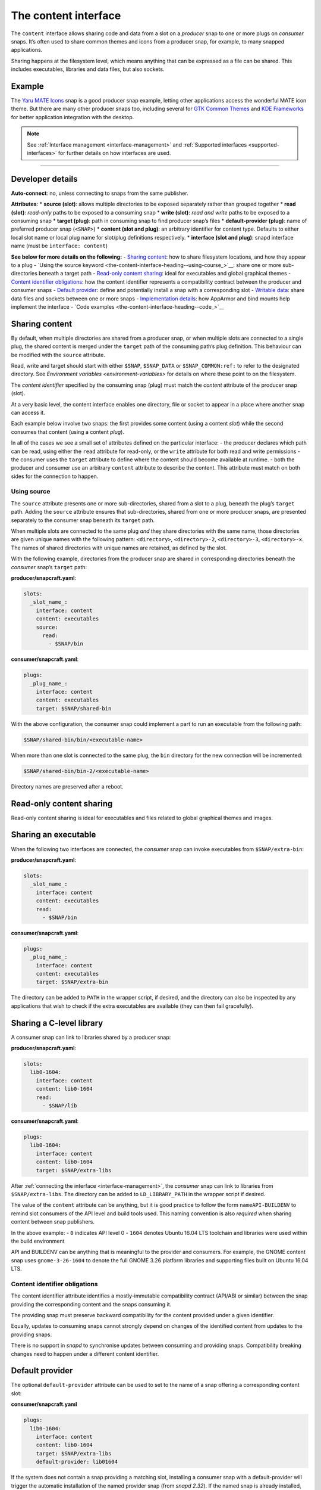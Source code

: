 .. 1074.md

.. _the-content-interface:

The content interface
=====================

The ``content`` interface allows sharing code and data from a slot on a *producer* snap to one or more plugs on *consumer* snaps. It’s often used to share common themes and icons from a producer snap, for example, to many snapped applications.

Sharing happens at the filesystem level, which means anything that can be expressed as a file can be shared. This includes executables, libraries and data files, but also sockets.


.. _the-content-interface-heading--example:

Example
-------

The `Yaru MATE Icons <https://github.com/ubuntu-mate/icon-theme-yaru-mate-snap>`__ snap is a good producer snap example, letting other applications access the wonderful MATE icon theme. But there are many other producer snaps too, including several for `GTK Common Themes <https://snapcraft.io/gtk-common-themes>`__ and `KDE Frameworks <https://snapcraft.io/kde-frameworks-5-core18>`__ for better application integration with the desktop.

.. note::


          See :ref:`Interface management <interface-management>` and :ref:`Supported interfaces <supported-interfaces>` for further details on how interfaces are used.

--------------


.. _the-content-interface-heading--dev-details:

Developer details
-----------------

**Auto-connect**: no, unless connecting to snaps from the same publisher.

**Attributes**: \* **source (slot)**: allows multiple directories to be exposed separately rather than grouped together \* **read (slot)**: *read-only* paths to be exposed to a consuming snap \* **write (slot)**: *read and write* paths to be exposed to a consuming snap \* **target (plug)**: path in consuming snap to find producer snap’s files \* **default-provider (plug)**: name of preferred producer snap (``<SNAP>``) \* **content (slot and plug)**: an arbitrary identifier for content type. Defaults to either local slot name or local plug name for slot/plug definitions respectively. \* **interface (slot and plug)**: snapd interface name (must be ``interface: content``)

**See below for more details on the following:** - `Sharing content <the-content-interface-heading--sharing-content_>`__: how to share filesystem locations, and how they appear to a plug - `Using the source keyword <the-content-interface-heading--using-course_>`__: share one or more sub-directories beneath a target path - `Read-only content sharing <the-content-interface-heading--read-only_>`__: ideal for executables and global graphical themes - `Content identifier obligations <the-content-interface-heading--identifier_>`__: how the content identifier represents a compatibility contract between the producer and consumer snaps - `Default provider <the-content-interface-heading--default_>`__: define and potentially install a snap with a corresponding slot - `Writable data <the-content-interface-heading--writable_>`__: share data files and sockets between one or more snaps - `Implementation details <the-content-interface-heading--details_>`__: how AppArmor and bind mounts help implement the interface - `Code examples <the-content-interface-heading--code_>`__


.. _the-content-interface-heading--sharing-content:

Sharing content
---------------

By default, when multiple directories are shared from a producer snap, or when multiple slots are connected to a single plug, the shared content is merged under the ``target`` path of the consuming path’s plug definition. This behaviour can be modified with the ``source`` attribute.

Read, write and target should start with either ``$SNAP``, ``$SNAP_DATA`` or ``$SNAP_COMMON:ref:`` to refer to the designated directory. See `Environment variables <environment-variables>` for details on where these point to on the filesystem.

The *content identifier* specified by the consuming snap (plug) must match the *content* attribute of the producer snap (slot).

At a very basic level, the content interface enables one directory, file or socket to appear in a place where another snap can access it.

Each example below involve two snaps: the first provides some content (using a content *slot*) while the second consumes that content (using a content *plug*).

In all of the cases we see a small set of attributes defined on the particular interface: - the producer declares which path can be read, using either the ``read`` attribute for read-only, or the ``write`` attribute for both read and write permissions - the consumer uses the ``target`` attribute to define where the content should become available at runtime. - both the producer and consumer use an arbitrary ``content`` attribute to describe the content. This attribute must match on both sides for the connection to happen.


.. _the-content-interface-heading--using-source:

Using source
~~~~~~~~~~~~

The ``source`` attribute presents one or more sub-directories, shared from a slot to a plug, beneath the plug’s ``target`` path. Adding the ``source`` attribute ensures that sub-directories, shared from one or more producer snaps, are presented separately to the consumer snap beneath its ``target`` path.

When multiple slots are connected to the same plug *and* they share directories with the same name, those directories are given unique names with the following pattern: ``<directory>``, ``<directory>-2``, ``<directory>-3``, ``<directory>-x``. The names of shared directories with unique names are retained, as defined by the slot.

With the following example, directories from the producer snap are shared in corresponding directories beneath the *consumer* snap’s ``target`` path:

**producer/snapcraft.yaml**:

.. code:: yaml

   slots:
     _slot_name_:
       interface: content
       content: executables
       source:
         read:
           - $SNAP/bin

**consumer/snapcraft.yaml**:

.. code:: yaml

   plugs:
     _plug_name_:
       interface: content
       content: executables
       target: $SNAP/shared-bin

With the above configuration, the consumer snap could implement a part to run an executable from the following path:

.. code:: bash

   $SNAP/shared-bin/bin/<executable-name>

When more than one slot is connected to the same plug, the ``bin`` directory for the new connection will be incremented:

.. code:: bash

   $SNAP/shared-bin/bin-2/<executable-name>

Directory names are preserved after a reboot.


.. _the-content-interface-heading--read-only:

Read-only content sharing
-------------------------

Read-only content sharing is ideal for executables and files related to global graphical themes and images.

Sharing an executable
---------------------

When the following two interfaces are connected, the *consumer* snap can invoke executables from ``$SNAP/extra-bin``:

**producer/snapcraft.yaml**:

.. code:: yaml

   slots:
     _slot_name_:
       interface: content
       content: executables
       read:
         - $SNAP/bin

**consumer/snapcraft.yaml**:

.. code:: yaml

   plugs:
     _plug_name_:
       interface: content
       content: executables
       target: $SNAP/extra-bin

The directory can be added to ``PATH`` in the wrapper script, if desired, and the directory can also be inspected by any applications that wish to check if the extra executables are available (they can then fail gracefully).

Sharing a C-level library
-------------------------

A consumer snap can link to libraries shared by a producer snap:

**producer/snapcraft.yaml**:

.. code:: yaml

   slots:
     lib0-1604:
       interface: content
       content: lib0-1604
       read:
         - $SNAP/lib

**consumer/snapcraft.yaml**:

.. code:: yaml

   plugs:
     lib0-1604:
       interface: content
       content: lib0-1604
       target: $SNAP/extra-libs

After :ref:`connecting the interface <interface-management>`, the *consumer* snap can link to libraries from ``$SNAP/extra-libs``. The directory can be added to ``LD_LIBRARY_PATH`` in the wrapper script if desired.

The value of the ``content`` attribute can be anything, but it is good practice to follow the form ``nameAPI-BUILDENV`` to remind slot consumers of the API level and build tools used. This naming convention is also *required* when sharing content between snap publishers.

In the above example: - ``0`` indicates API level 0 - ``1604`` denotes Ubuntu 16.04 LTS toolchain and libraries were used within the build environment

API and BUILDENV can be anything that is meaningful to the provider and consumers. For example, the GNOME content snap uses ``gnome-3-26-1604`` to denote the full GNOME 3.26 platform libraries and supporting files built on Ubuntu 16.04 LTS.


.. _the-content-interface-heading--identifier:

Content identifier obligations
~~~~~~~~~~~~~~~~~~~~~~~~~~~~~~

The content identifier attribute identifies a mostly-immutable compatibility contract (API/ABI or similar) between the snap providing the corresponding content and the snaps consuming it.

The providing snap must preserve backward compatibility for the content provided under a given identifier.

Equally, updates to consuming snaps cannot strongly depend on changes of the identified content from updates to the providing snaps.

There is no support in *snapd* to synchronise updates between consuming and providing snaps. Compatibility breaking changes need to happen under a different content identifier.


.. _the-content-interface-heading--default:

Default provider
----------------

The optional ``default-provider`` attribute can be used to set to the name of a snap offering a corresponding content slot:

**consumer/snapcraft.yaml**

.. code:: yaml

   plugs:
     lib0-1604:
       interface: content
       content: lib0-1604
       target: $SNAP/extra-libs
       default-provider: lib01604

If the system does not contain a snap providing a matching slot, installing a consumer snap with a default-provider will trigger the automatic installation of the named provider snap (from *snapd 2.32*). If the named snap is already installed, the absence of a matching slot will instead trigger an update of the named provider snap (from *snapd 2.53*). The plug and slot will be auto-connected assuming the :ref:`auto-connection mechanism <the-interface-auto-connection-mechanism>` is configured properly for this.

For example, a snap consuming the GNOME content snap for GNOME 3.26 can set ``default-provider`` to ``gnome-3-26-1604``.


.. _the-content-interface-heading--writable:

Sharing writable data
---------------------

Sharing writable data can be used to share data files, and *UNIX sockets*, between a group of snaps. This allows for the creation of a simple form of IPC between them.

Sharing writable files (from *snapd 2.19.1*):

**producer/snapcraft.yaml**:

.. code:: yaml

   slots:
     _slot_name_:
       interface: content
       content: writable-data
       write:
         - $SNAP_DATA

**consumer/snapcraft.yaml:**

.. code:: yaml

   plugs:
     _plug_name_:
       interface: content
       content: writable-data
       target: $SNAP_DATA

Sharing UNIX sockets (from *snapd 2.19.1*):

**producer/snapcraft.yaml**:

.. code:: yaml

   slots:
     _slot_name_:
       interface: content
       content: socket-directory
       write:
         - $SNAP_DATA

**consumer/snapcraft.yaml**:

.. code:: yaml

   plugs:
     _plug_name_:
       interface: content
       content: socket-directory
       target: $SNAP_DATA

When the two interfaces are connected the *consumer* snap can see the socket in ``$SNAP_DATA``.


.. _the-content-interface-heading--details:

Technical details
-----------------

The content interface is implemented via an interplay between two systems: `AppArmor <https://wiki.ubuntu.com/AppArmor>`__ and bind mounts.

By default, the AppArmor sandbox allows *writes* to ``$SNAP_DATA:ref:`` and *reads* from ``$SNAP`` (see `Environment variables <environment-variables>` for details).

The content interface takes advantage of this feature to map data from other locations to either ``$SNAP`` or ``$SNAP_DATA``.

A bind mount is then created to link ``$SNAP`` in one snap (e.g. from ``/snap/my-snap/1234/content``) to an empty directory in the other snap (e.g., to ``/snap/my-other-snap/4321/incoming-content``).

The same can be done for particular files, if desired, but it requires a pair of interfaces for each file and is more cumbersome.


.. _the-content-interface-heading-code:

Code examples
~~~~~~~~~~~~~

The previously mentioned `Yaro MATE Icons <https://snapcraft.io/icon-theme-yaru-mate>`__ snap is a good example of how this interface can be used to share media with other snaps. Its snapcraft.yaml can be found here: https://github.com/ubuntu-mate/icon-theme-yaru-mate-snap/blob/main/snap/snapcraft.yaml

The source code for this interface is in the *snapd* repository: https://github.com/snapcore/snapd/blob/master/interfaces/builtin/content.go
